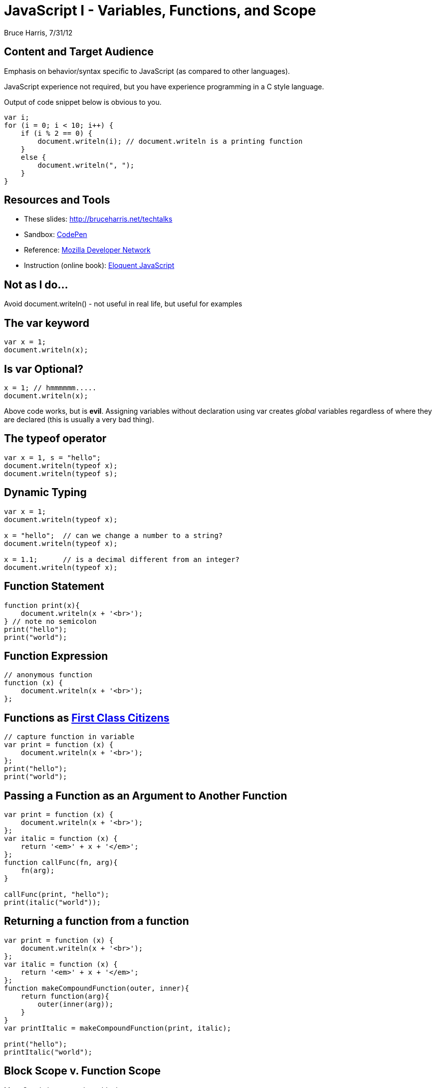 = JavaScript I - Variables, Functions, and Scope
Bruce Harris, 7/31/12

== Content and Target Audience

Emphasis on behavior/syntax specific to JavaScript (as compared to other languages).

JavaScript experience not required, but
you have experience programming in a C style language.

Output of code snippet below is obvious to you.

[source,js]
----
var i;
for (i = 0; i < 10; i++) {
    if (i % 2 == 0) {
        document.writeln(i); // document.writeln is a printing function
    }
    else {
        document.writeln(", ");
    }
}
----

== Resources and Tools

* These slides: link:http://bruceharris.net/techtalks/[http://bruceharris.net/techtalks]
* Sandbox: link:http://codepen.io/pen[CodePen]
* Reference: link:https://developer.mozilla.org/en/JavaScript/[Mozilla Developer Network]
* Instruction (online book): link:http://eloquentjavascript.net/contents.html[Eloquent JavaScript]

== Not as I do...

Avoid +document.writeln()+ - not useful in real life, but useful for examples

== The +var+ keyword 

[source,js]
----
var x = 1;
document.writeln(x);
----

== Is +var+ Optional?

[source,js]
----
x = 1; // hmmmmmm.....
document.writeln(x);
----

[role="incremental"]
Above code works, but is *evil*. Assigning variables without declaration using
+var+ creates _global_ variables regardless of where they are declared (this is
usually a very bad thing).

== The +typeof+ operator

[source,js]
----
var x = 1, s = "hello";
document.writeln(typeof x);
document.writeln(typeof s);
----

== Dynamic Typing

[source,js]
----
var x = 1;
document.writeln(typeof x);

x = "hello";  // can we change a number to a string?
document.writeln(typeof x);

x = 1.1;      // is a decimal different from an integer?
document.writeln(typeof x);
----

== Function Statement

[source,js]
----
function print(x){
    document.writeln(x + '<br>');
} // note no semicolon
print("hello");
print("world");
----

== Function Expression

[source,js]
----
// anonymous function
function (x) {
    document.writeln(x + '<br>');
};
----

== Functions as link:http://en.wikipedia.org/wiki/First-class_citizen[First Class Citizens]

[source,js]
----
// capture function in variable
var print = function (x) {
    document.writeln(x + '<br>');
};
print("hello");
print("world");
----

== Passing a Function as an Argument to Another Function

[source,js]
----
var print = function (x) {
    document.writeln(x + '<br>');
};
var italic = function (x) {
    return '<em>' + x + '</em>';
};
function callFunc(fn, arg){
    fn(arg);
}

callFunc(print, "hello");
print(italic("world"));
----

== Returning a function from a function

[source,js]
----
var print = function (x) {
    document.writeln(x + '<br>');
};
var italic = function (x) {
    return '<em>' + x + '</em>';
};
function makeCompoundFunction(outer, inner){
    return function(arg){
        outer(inner(arg));
    }
}
var printItalic = makeCompoundFunction(print, italic);

print("hello");
printItalic("world");
----

== Block Scope v. Function Scope

Most C style languages have _block_ scope.

[source,js]
----
var x = 1;
if (true) {
    var x = 2; // did we change x or create a new x?
    document.writeln(x);
}
document.writeln(x);
----

== Function Scope

JavaScript _does not have block scope_, it has only _function scope_

[source,js]
----
var x = 1;
function f() {
    var x = 2; // did we change x or create a new x?
    document.writeln(x);
}
document.writeln(x);
f();
document.writeln(x);
----

== Lexical Scoping v. Dynamic Scoping

Most C style languages have
link:http://en.wikipedia.org/wiki/Scope_(computer_science)#Lexical_scoping_and_dynamic_scoping[Lexical Scoping].
So does JavaScript.

[role="incremental"]
* Every function creates its own scope environment
* Variables declared inside a function are... 
** visible everywhere inside that function
** not visible outside that function
* Variables (or functions) declared outside of any function are _global_

[role="incremental"]
More specifically...

[role="incremental"]
* In JavaScript functions can be nested inside other functions
* A function has access to the scope environment of its parent function(s)
* Thus, variables declared inside a function are visible inside functions nested inside the same function

[role="incremental"]
Closure

[role="incremental"]
* Scope environment created by a function can persist even after function finishes executing

== Declare x in global scope

[source,js]
----
var x = 1;

function f(){
    x = 2;
    document.writeln(x);
}
document.writeln(x);
f();
document.writeln(x);
----

== Declare x in function scope

[source,js]
----

function f(){
    var x = 2;
}
f();
document.writeln(x); // will this work?
----

== Declare x in global scope and in function scope

[source,js]
----
var x = 1;

function f(){
    var x = 2;
    document.writeln(x);
}
document.writeln(x);
f();
document.writeln(x);
----

== Declare x in global scope and as function parameter

[source,js]
----
var x = 1;

function f(x){
    x = 2;
    document.writeln(x);
}
document.writeln(x);
f();
document.writeln(x);
----

== Reference x in function scope without +var+ keyword

[source,js]
----
function f(){
    x = 2; // is this a good idea?
    document.writeln(x);
}
f();
document.writeln(x); // will this work?
----

== Declare nested function and call it outside

[source,js]
----
var x = 1;

function f1(){
    var x = 2;
    function f2(){
        document.writeln(x);
    }
}
f2(); // will this work?
document.writeln(x);
----

== Declare nested function and call it inside

[source,js]
----
var x = 1;

function f1(){
    var x = 2;
    function f2(){
        document.writeln(x);
    }
    f2();
}
document.writeln(x);
f1();
document.writeln(x);
----

== Closure

Environment created by invoking a function persists even after
function is finished executing.

[source,js]
----
function makeAccumulator(){
    var x = 0;
    return function (n) {
	x += n;
        return x;
    };
}
var accum = makeAccumulator();
document.writeln(accum(5));
document.writeln(accum(4));
document.writeln(accum(13));
----

== Closure creates a new persistent environment

[source,js]
----
function makeAccumulator(){
    var x = 0;
    return function (n) {
	x += n;
        return x;
    };
}
var accum1 = makeAccumulator();
document.writeln(accum1(5));
document.writeln(accum1(4));

var accum2 = makeAccumulator();
document.writeln(accum2(23));
document.writeln(accum2(17));
----

== Function Hoisting

*Most important difference* between function statements and function expressions:

Function statements are "hoisted" to the top of the scope in
which they appear.  Regardless of where they appear within a scope environment,
it is as if they were declared at the top of that scope environment.

Function expressions are _not_ hoisted.

[source,js]
----
var f1;
f1(); // can we call f1 before function expression assignment?
f1 = function () {
    document.writeln(1);
};

f2(); // can we call f2 before its declaration via function statement?
function f2(){
    document.writeln(2);
}
----

== Function expressions are _not_ hoisted

[source,js]
----
var f;
f = function () { return 2; };
document.writeln(f());

f = function () { return 1; };
document.writeln(f());
----

== Hoisting can cause unintuitive behavior

[source,js]
----
var f;
f = function(){ return 2; };
document.writeln(f());

function f(){ return 1 }
document.writeln(f()); // did we re-assign f?
----

== Immediate function

[source,js]
----
(function(){
    var s = "cool, no global variables!";
    document.writeln(s);
})(); // anonymous function invoked immediately
----

== Exercise 1

[source,js]
----
function makeAdder(x){
    // your code here
}

var add7 = makeAdder(7);
document.writeln(add7(4)); // 11
document.writeln(add7(9)); // 16

var add3 = makeAdder(3);
document.writeln(add3(6)); // 9
document.writeln(add3(2)); // 5
----

== Exercise 2

Not practical, but a good exercise in functional programming

[source,js]
----
var sum1 = (
    // your code here
);
document.writeln(sum1(3, 4)());  // 7

var sum2 = (
    // your code here
);
document.writeln(sum2()(3, 4));  // 7
----

== Exercise 3

[source,js]
----
function makeCounter(start, increment){
    // your code here
}

var counter1 = makeCounter(100, 1);
document.writeln(counter1()); // 100
document.writeln(counter1()); // 101

var counter2 = makeCounter(10, 5);
document.writeln(counter2()); // 10
document.writeln(counter2()); // 15 
----

== Exercise 4

[source,js]
----
function add(x, y){
    return x + y;
}
function subtract(x, y){
    return x - y;
}
// operation is either '+' or '-'
function makeReducer(operation){
    // your code here, preferably just one line
}

var plus = makeReducer('+');
document.writeln(plus(4, 5)); // 9

var minus = makeReducer('-');
document.writeln(minus(4, 5)); // -1
----

== Exercise 5

Modify solution to Exercise 4 to remove +add+ and +subtract+ from the global scope
